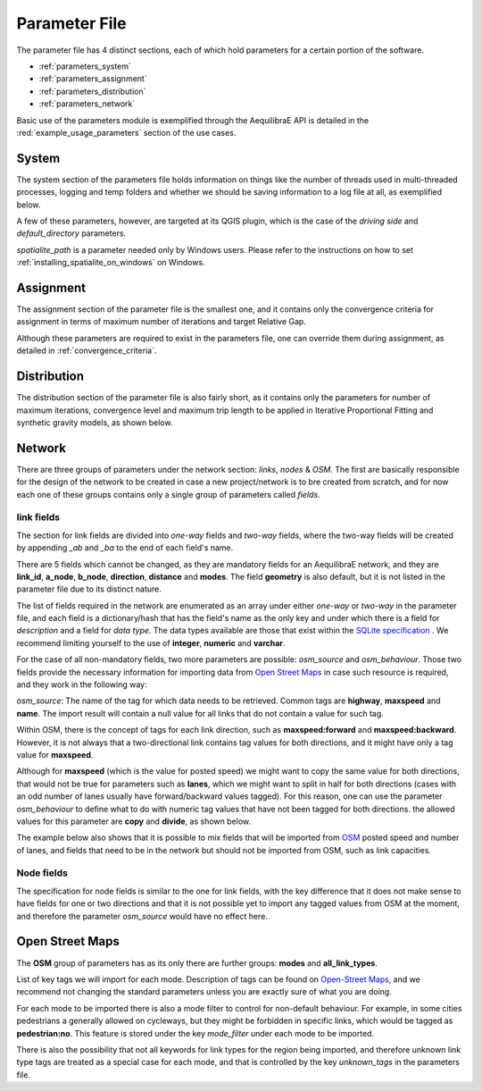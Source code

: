 .. _parameters_file:

Parameter File
==============

The parameter file has 4 distinct sections, each of which hold parameters for a
certain portion of the software.

* :ref:`parameters_system`

* :ref:`parameters_assignment`

* :ref:`parameters_distribution`

* :ref:`parameters_network`

Basic use of the parameters module is exemplified through the AequilibraE API
is detailed in the :red:`example_usage_parameters` section of the use cases.

.. _parameters_system:

System
-------

The system section of the parameters file holds information on things like the
number of threads used in multi-threaded processes, logging and temp folders
and whether we should be saving information to a log file at all, as exemplified
below.

.. image:: images/parameters_system_example.png
    :width: 100%
    :align: center
    :alt: Link examples

A few of these parameters, however, are targeted at its QGIS plugin, which is
the case of the *driving side* and  *default_directory* parameters.

*spatialite_path* is a parameter needed only by Windows users. Please refer to
the instructions on how to set :ref:`installing_spatialite_on_windows` on
Windows.

.. _parameters_assignment:

Assignment
----------
The assignment section of the parameter file is the smallest one, and it
contains only the convergence criteria for assignment in terms of maximum number
of iterations and target Relative Gap.

.. image:: images/parameters_assignment_example.png
    :width: 100%
    :align: center
    :alt: Link examples

Although these parameters are required to exist in the parameters file, one can
override them during assignment, as detailed in :ref:`convergence_criteria`.


.. _parameters_distribution:

Distribution
----------

The distribution section of the parameter file is also fairly short, as it
contains only the parameters for number of maximum iterations, convergence level
and maximum trip length to be applied in Iterative Proportional Fitting and
synthetic gravity models, as shown below.

.. image:: images/parameters_distribution_example.png
    :width: 100%
    :align: center
    :alt: Link examples

.. _parameters_network:

Network
-------

There are three groups of parameters under the network section: *links*, *nodes* & *OSM*. The
first are basically responsible for the design of the network to be created in case a new
project/network is to bre created from scratch, and for now each one of these groups
contains only a single group of parameters called *fields*.

link fields
~~~~~~~~~~~

The section for link fields are divided into *one-way* fields and *two-way* fields, where the
two-way fields will be created by appending *_ab* and *_ba* to the end of each field's name.

There are 5 fields which cannot be changed, as they are mandatory fields for an AequilibraE
network, and they are **link_id**, **a_node**, **b_node**, **direction**, **distance** and
**modes**. The field **geometry** is also default, but it is not listed in the parameter file
due to its distinct nature.

The list of fields required in the network are enumerated as an array under either *one-way* or
*two-way* in the parameter file, and each field is a dictionary/hash that has the field's name
as the only key and under which there is a field for *description* and a field for *data type*.
The data types available are those that exist within the
`SQLite specification <https://www.sqlite.org/datatype3.html>`_ . We recommend limiting yourself
to the use of **integer**, **numeric** and **varchar**.

.. image:: images/parameters_links_example.png
    :width: 704
    :align: center
    :alt: Link examples

For the case of all non-mandatory fields, two more parameters are possible: *osm_source* and
*osm_behaviour*. Those two fields provide the necessary information for importing data from
`Open Street Maps <https://www.openstreetmap.org/>`_ in case such resource is required, and
they work in the following way:

*osm_source*: The name of the tag for which data needs to be retrieved. Common tags are
**highway**, **maxspeed** and **name**. The import result will contain a null value for all
links that do not contain a value for such tag.

Within OSM, there is the concept of tags for each link direction, such as **maxspeed:forward**
and **maxspeed:backward**. However, it is not always that a two-directional link contains tag
values for both directions, and it might have only a tag value for **maxspeed**.

Although for **maxspeed** (which is the value for posted speed) we might want to copy the same
value for both directions, that would not be true for parameters such as **lanes**, which we
might want to split in half for both directions (cases with an odd number of lanes usually have
forward/backward values tagged). For this reason, one can use the parameter *osm_behaviour*
to define what to do with numeric tag values that have not been tagged for both directions.
the allowed values for this parameter are **copy** and **divide**, as shown below.

.. image:: images/parameters_links_osm_behaviour.png
    :width: 437
    :align: center
    :alt: OSM behaviour examples

The example below also shows that it is possible to mix fields that will be imported from
`OSM <https://www.openstreetmap.org/>`_ posted speed and number of lanes, and fields that need
to be in the network but should not be imported from OSM, such as link capacities.


Node fields
~~~~~~~~~~~

The specification for node fields is similar to the one for link fields, with the key difference
that it does not make sense to have fields for one or two directions and that it is not possible
yet to import any tagged values from OSM at the moment, and therefore the parameter *osm_source*
would have no effect here.


Open Street Maps
----------------
The **OSM** group of parameters has as its only
there are further groups: **modes** and **all_link_types**.

List of key tags we will import for each mode. Description of tags can be found on
`Open-Street Maps <https://wiki:openstreetmap:org/wiki/Key:highway:>`_, and we recommend
not changing the standard parameters unless you are exactly sure of what you are doing.

For each mode to be imported there is also a mode filter to control for non-default
behaviour. For example, in some cities pedestrians a generally allowed on cycleways, but
they might be forbidden in specific links, which would be tagged as **pedestrian:no**.
This feature is stored under the key *mode_filter* under each mode to be imported.

There is also the possibility that not all keywords for link types for the region being
imported, and therefore unknown link type tags are treated as a special case for each
mode, and that is controlled by the key *unknown_tags* in the parameters file.
